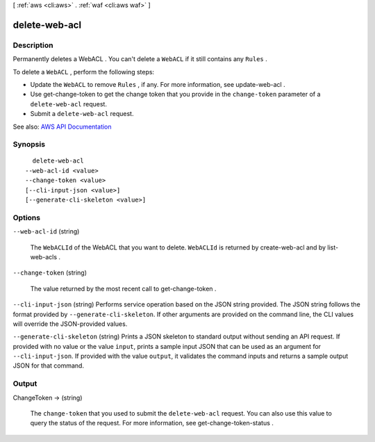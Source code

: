 [ :ref:`aws <cli:aws>` . :ref:`waf <cli:aws waf>` ]

.. _cli:aws waf delete-web-acl:


**************
delete-web-acl
**************



===========
Description
===========



Permanently deletes a  WebACL . You can't delete a ``WebACL`` if it still contains any ``Rules`` .

 

To delete a ``WebACL`` , perform the following steps:

 

 
* Update the ``WebACL`` to remove ``Rules`` , if any. For more information, see  update-web-acl . 
 
* Use  get-change-token to get the change token that you provide in the ``change-token`` parameter of a ``delete-web-acl`` request. 
 
* Submit a ``delete-web-acl`` request. 
 



See also: `AWS API Documentation <https://docs.aws.amazon.com/goto/WebAPI/waf-2015-08-24/DeleteWebACL>`_


========
Synopsis
========

::

    delete-web-acl
  --web-acl-id <value>
  --change-token <value>
  [--cli-input-json <value>]
  [--generate-cli-skeleton <value>]




=======
Options
=======

``--web-acl-id`` (string)


  The ``WebACLId`` of the  WebACL that you want to delete. ``WebACLId`` is returned by  create-web-acl and by  list-web-acls .

  

``--change-token`` (string)


  The value returned by the most recent call to  get-change-token .

  

``--cli-input-json`` (string)
Performs service operation based on the JSON string provided. The JSON string follows the format provided by ``--generate-cli-skeleton``. If other arguments are provided on the command line, the CLI values will override the JSON-provided values.

``--generate-cli-skeleton`` (string)
Prints a JSON skeleton to standard output without sending an API request. If provided with no value or the value ``input``, prints a sample input JSON that can be used as an argument for ``--cli-input-json``. If provided with the value ``output``, it validates the command inputs and returns a sample output JSON for that command.



======
Output
======

ChangeToken -> (string)

  

  The ``change-token`` that you used to submit the ``delete-web-acl`` request. You can also use this value to query the status of the request. For more information, see  get-change-token-status .

  

  


